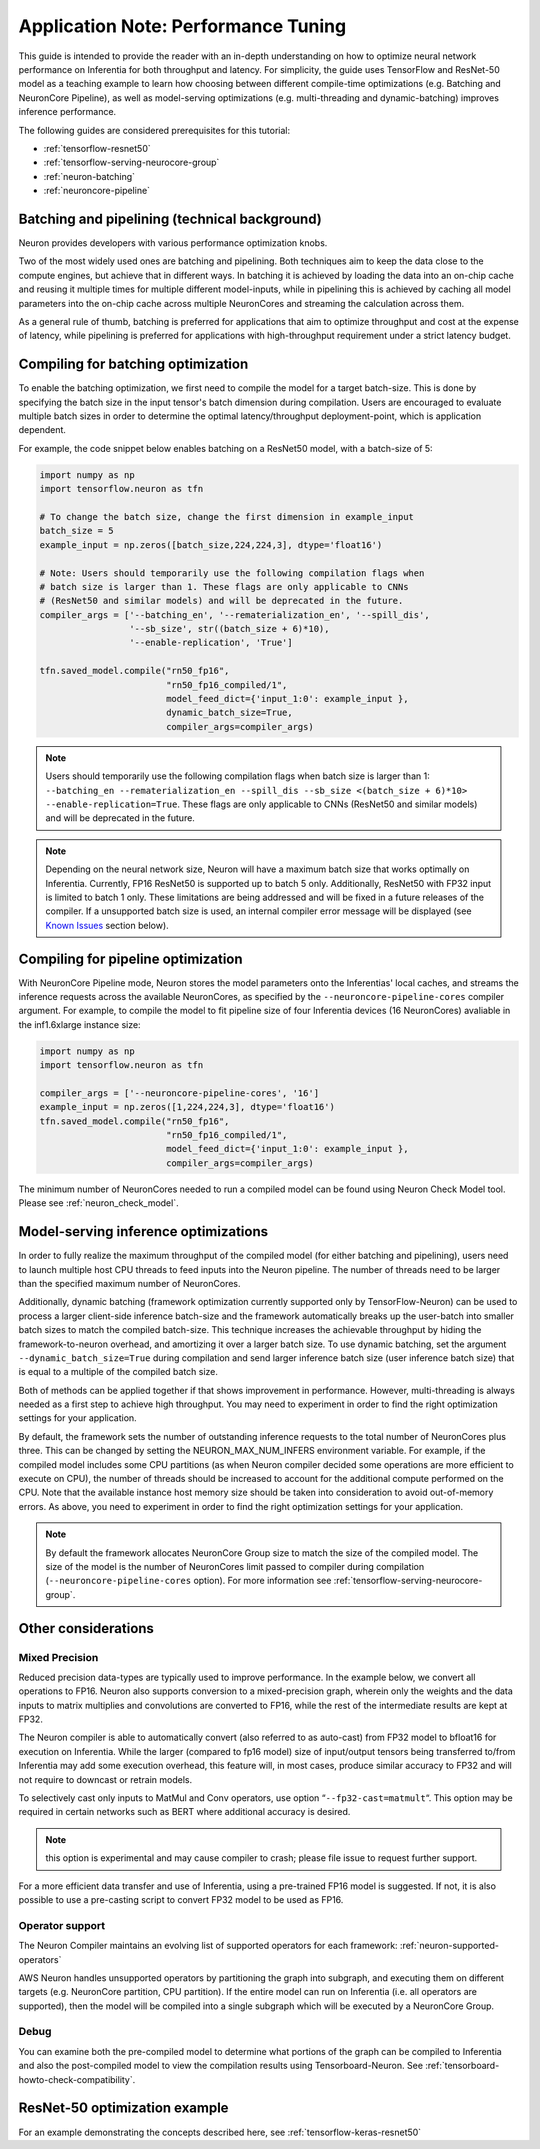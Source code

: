 .. _appnote-performance-tuning:

Application Note: Performance Tuning
====================================

This guide is intended to provide the reader with an in-depth
understanding on how to optimize neural network performance on
Inferentia for both throughput and latency. For simplicity, the guide
uses TensorFlow and ResNet-50 model as a teaching example to learn how
choosing between different compile-time optimizations (e.g. Batching and
NeuronCore Pipeline), as well as model-serving optimizations (e.g.
multi-threading and dynamic-batching) improves inference performance.

The following guides are considered prerequisites for this tutorial:

-  :ref:`tensorflow-resnet50`
-  :ref:`tensorflow-serving-neurocore-group`
-  :ref:`neuron-batching`
-  :ref:`neuroncore-pipeline`

Batching and pipelining (technical background)
----------------------------------------------

Neuron provides developers with various performance optimization knobs.

Two of the most widely used ones are batching and pipelining. Both
techniques aim to keep the data close to the compute engines, but
achieve that in different ways. In batching it is achieved by loading
the data into an on-chip cache and reusing it multiple times for
multiple different model-inputs, while in pipelining this is achieved by
caching all model parameters into the on-chip cache across multiple
NeuronCores and streaming the calculation across them.

As a general rule of thumb, batching is preferred for applications that
aim to optimize throughput and cost at the expense of latency, while
pipelining is preferred for applications with high-throughput
requirement under a strict latency budget.

Compiling for batching optimization
-----------------------------------

To enable the batching optimization, we first need to compile the model
for a target batch-size. This is done by specifying the batch size in
the input tensor's batch dimension during compilation. Users are
encouraged to evaluate multiple batch sizes in order to determine the
optimal latency/throughput deployment-point, which is application
dependent.

For example, the code snippet below enables batching on a ResNet50
model, with a batch-size of 5:

.. code:: python

   import numpy as np
   import tensorflow.neuron as tfn

   # To change the batch size, change the first dimension in example_input
   batch_size = 5
   example_input = np.zeros([batch_size,224,224,3], dtype='float16')

   # Note: Users should temporarily use the following compilation flags when
   # batch size is larger than 1. These flags are only applicable to CNNs
   # (ResNet50 and similar models) and will be deprecated in the future.
   compiler_args = ['--batching_en', '--rematerialization_en', '--spill_dis',
                    '--sb_size', str((batch_size + 6)*10),
                    '--enable-replication', 'True']

   tfn.saved_model.compile("rn50_fp16",
                           "rn50_fp16_compiled/1",
                           model_feed_dict={'input_1:0': example_input },
                           dynamic_batch_size=True,
                           compiler_args=compiler_args)

.. note::

   Users should temporarily use the following compilation flags when
   batch size is larger than 1:
   ``--batching_en --rematerialization_en --spill_dis --sb_size <(batch_size + 6)*10> --enable-replication=True``.
   These flags are only applicable to CNNs (ResNet50 and similar models)
   and will be deprecated in the future.

.. note::

   Depending on the neural network size, Neuron will have a maximum
   batch size that works optimally on Inferentia. Currently, FP16
   ResNet50 is supported up to batch 5 only. Additionally, ResNet50 with
   FP32 input is limited to batch 1 only. These limitations are being
   addressed and will be fixed in a future releases of the compiler. If
   a unsupported batch size is used, an internal compiler error message
   will be displayed (see `Known Issues <#known-issues>`__ section
   below).

Compiling for pipeline optimization
-----------------------------------

With NeuronCore Pipeline mode, Neuron stores the model parameters onto
the Inferentias' local caches, and streams the inference requests across
the available NeuronCores, as specified by the
``--neuroncore-pipeline-cores`` compiler argument. For example, to
compile the model to fit pipeline size of four Inferentia devices (16
NeuronCores) avaliable in the inf1.6xlarge instance size:

.. code:: python

   import numpy as np
   import tensorflow.neuron as tfn

   compiler_args = ['--neuroncore-pipeline-cores', '16']
   example_input = np.zeros([1,224,224,3], dtype='float16')
   tfn.saved_model.compile("rn50_fp16",
                           "rn50_fp16_compiled/1",
                           model_feed_dict={'input_1:0': example_input },
                           compiler_args=compiler_args)

The minimum number of NeuronCores needed to run a compiled model can be
found using Neuron Check Model tool. Please see :ref:`neuron_check_model`.

Model-serving inference optimizations
-------------------------------------

In order to fully realize the maximum throughput of the compiled model
(for either batching and pipelining), users need to launch multiple host
CPU threads to feed inputs into the Neuron pipeline. The number of
threads need to be larger than the specified maximum number of
NeuronCores.

Additionally, dynamic batching (framework optimization currently
supported only by TensorFlow-Neuron) can be used to process a larger
client-side inference batch-size and the framework automatically breaks
up the user-batch into smaller batch sizes to match the compiled
batch-size. This technique increases the achievable throughput by hiding
the framework-to-neuron overhead, and amortizing it over a larger batch
size. To use dynamic batching, set the argument
``--dynamic_batch_size=True`` during compilation and send larger
inference batch size (user inference batch size) that is equal to a
multiple of the compiled batch size.

Both of methods can be applied together if that shows improvement in
performance. However, multi-threading is always needed as a first step
to achieve high throughput. You may need to experiment in order to find
the right optimization settings for your application.

By default, the framework sets the number of outstanding inference
requests to the total number of NeuronCores plus three. This can be
changed by setting the NEURON_MAX_NUM_INFERS environment variable. For
example, if the compiled model includes some CPU partitions (as when
Neuron compiler decided some operations are more efficient to execute on
CPU), the number of threads should be increased to account for the
additional compute performed on the CPU. Note that the available
instance host memory size should be taken into consideration to avoid
out-of-memory errors. As above, you need to experiment in order to find
the right optimization settings for your application.

.. note::

   By default the framework allocates NeuronCore Group size to
   match the size of the compiled model. The size of the model is the
   number of NeuronCores limit passed to compiler during compilation
   (``--neuroncore-pipeline-cores`` option). For more information see
   :ref:`tensorflow-serving-neurocore-group`.

Other considerations
--------------------

Mixed Precision
~~~~~~~~~~~~~~~

Reduced precision data-types are typically used to improve performance.
In the example below, we convert all operations to FP16. Neuron also
supports conversion to a mixed-precision graph, wherein only the weights
and the data inputs to matrix multiplies and convolutions are converted
to FP16, while the rest of the intermediate results are kept at FP32.

The Neuron compiler is able to automatically convert (also referred to
as auto-cast) from FP32 model to bfloat16 for execution on Inferentia.
While the larger (compared to fp16 model) size of input/output tensors
being transferred to/from Inferentia may add some execution overhead,
this feature will, in most cases, produce similar accuracy to FP32 and
will not require to downcast or retrain models.

To selectively cast only inputs to MatMul and Conv operators, use option
“\ ``--fp32-cast=matmult``\ “. This option may be required in certain
networks such as BERT where additional accuracy is desired.

.. note::

   this option is experimental and may cause compiler to crash; please
   file issue to request further support.

For a more efficient data transfer and use of Inferentia, using a
pre-trained FP16 model is suggested. If not, it is also possible to use
a pre-casting script to convert FP32 model to be used as FP16.

Operator support
~~~~~~~~~~~~~~~~

The Neuron Compiler maintains an evolving list of supported operators
for each framework: :ref:`neuron-supported-operators`

AWS Neuron handles unsupported operators by partitioning the graph into
subgraph, and executing them on different targets (e.g. NeuronCore
partition, CPU partition). If the entire model can run on Inferentia
(i.e. all operators are supported), then the model will be compiled into
a single subgraph which will be executed by a NeuronCore Group.

Debug
~~~~~

You can examine both the pre-compiled model to determine what portions
of the graph can be compiled to Inferentia and also the post-compiled
model to view the compilation results using Tensorboard-Neuron. See
:ref:`tensorboard-howto-check-compatibility`.

ResNet-50 optimization example
------------------------------

For an example demonstrating the concepts described here, see
:ref:`tensorflow-keras-resnet50`
